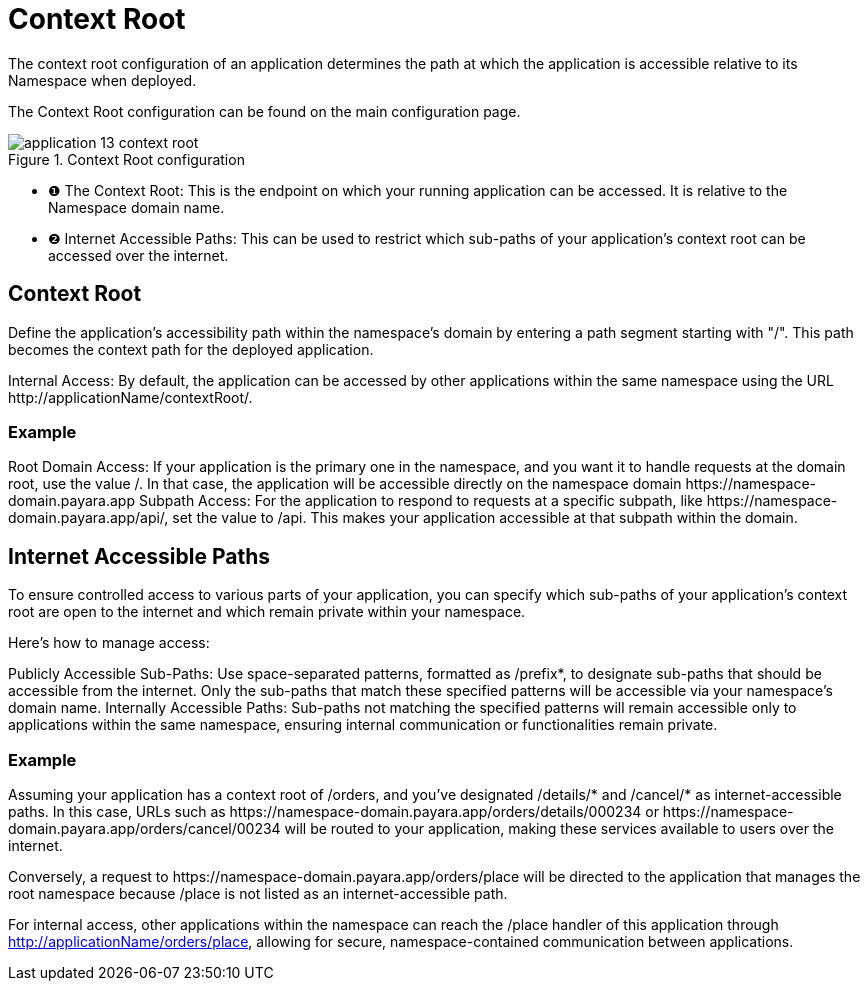 = Context Root

The context root configuration of an application determines the path at which the application is accessible relative to its Namespace when deployed.

The Context Root configuration can be found on the main configuration page.

.Context Root configuration
image::manage/application/application-13-context-root.png[]

[checklist]
* ❶ The Context Root: This is the endpoint on which your running application can be accessed. It is relative to the Namespace domain name.
* ❷ Internet Accessible Paths: This can be used to restrict which sub-paths of your application's context root can be accessed over the internet.


== Context Root
Define the application's accessibility path within the namespace's domain by entering a path segment starting with "/".
This path becomes the context path for the deployed application.

Internal Access: By default, the application can be accessed by other applications within the same namespace using the URL \http://applicationName/contextRoot/.

=== Example
Root Domain Access: If your application is the primary one in the namespace, and you want it to handle requests at the domain root, use the value /.
In that case, the application will be accessible directly on the namespace domain \https://namespace-domain.payara.app
Subpath Access: For the application to respond to requests at a specific subpath, like \https://namespace-domain.payara.app/api/, set the value to /api.
This makes your application accessible at that subpath within the domain.

== Internet Accessible Paths
To ensure controlled access to various parts of your application, you can specify which sub-paths of your application's context root are open to the internet and which remain private within your namespace.

Here’s how to manage access:

Publicly Accessible Sub-Paths: Use space-separated patterns, formatted as /prefix*, to designate sub-paths that should be accessible from the internet.
Only the sub-paths that match these specified patterns will be accessible via your namespace's domain name.
Internally Accessible Paths: Sub-paths not matching the specified patterns will remain accessible only to applications within the same namespace, ensuring internal communication or functionalities remain private.

=== Example
Assuming your application has a context root of /orders, and you've designated /details/* and /cancel/* as internet-accessible paths.
In this case, URLs such as \https://namespace-domain.payara.app/orders/details/000234 or \https://namespace-domain.payara.app/orders/cancel/00234 will be routed to your application, making these services available to users over the internet.

Conversely, a request to \https://namespace-domain.payara.app/orders/place will be directed to the application that manages the root namespace because /place is not listed as an internet-accessible path.

For internal access, other applications within the namespace can reach the /place handler of this application through http://applicationName/orders/place, allowing for secure, namespace-contained communication between applications.

